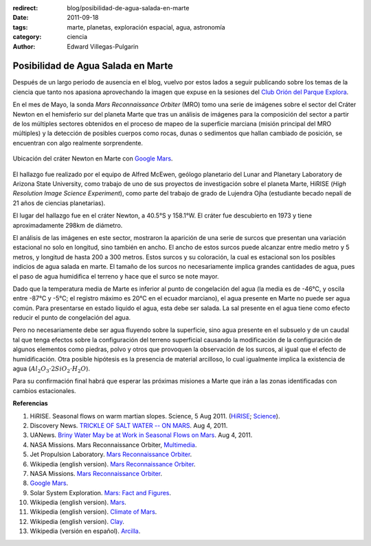 :redirect: blog/posibilidad-de-agua-salada-en-marte
:date: 2011-09-18
:tags: marte, planetas, exploración espacial, agua, astronomía
:category: ciencia
:author: Edward Villegas-Pulgarin

Posibilidad de Agua Salada en Marte
===================================


Después de un largo periodo de ausencia en el blog, vuelvo por estos
lados a seguir publicando sobre los temas de la ciencia que tanto nos
apasiona aprovechando la imagen que expuse en la sesiones del `Club
Orión del Parque
Explora <http://www.facebook.com/groups/376416784920/>`__.

En el mes de Mayo, la sonda *Mars Reconnaissance Orbiter* (MRO) tomo una
serie de imágenes sobre el sector del Cráter Newton en el hemisferio sur
del planeta Marte que tras un análisis de imágenes para la composición
del sector a partir de los múltiples sectores obtenidos en el proceso de
mapeo de la superficie marciana (misión principal del MRO múltiples) y
la detección de posibles cuerpos como rocas, dunas o sedimentos que
hallan cambiado de posición, se encuentran con algo realmente
sorprendente.

.. figure:: /images/posibilidad-de-agua-salada-en-marte/crater-newton-marte.png
   :width: 320px
   :height: 171px
   :align: center
   :alt: Ubicación del cráter Newton en Marte con Google Mars.

   Ubicación del cráter Newton en Marte con
   `Google Mars <https://www.google.com/mars/#lat=-8.997377&lon=-101.234765&q=newton>`_.

El hallazgo fue realizado por el equipo de Alfred McEwen,
geólogo planetario del Lunar and Planetary Laboratory de Arizona State
University, como trabajo de uno de sus proyectos de investigación sobre
el planeta Marte, HiRISE (*High Resolution Image Science Experiment*),
como parte del trabajo de grado de Lujendra Ojha (estudiante becado
nepalí de 21 años de ciencias planetarias).

El lugar del hallazgo fue en el cráter Newton, a 40.5°S y 158.1°W.
El cráter fue descubierto en 1973 y tiene aproximadamente 298km
de diámetro.

.. youtube:: r8HoZrCk-94
   :align: center

El análisis de las imágenes en este sector, mostraron la aparición de
una serie de surcos que presentan una variación estacional no solo en
longitud, sino también en ancho. El ancho de estos surcos puede alcanzar
entre medio metro y 5 metros, y longitud de hasta 200 a 300 metros.
Estos surcos y su coloración, la cual es estacional son los posibles
indicios de agua salada en marte. El tamaño de los surcos no
necesariamente implica grandes cantidades de agua, pues el paso de
agua humidifica el terreno y hace que el surco se note mayor.

Dado que la temperatura media de Marte es inferior al punto de
congelación del agua (la media es de -46°C, y oscila entre -87°C y -5°C;
el registro máximo es 20°C en el ecuador marciano), el agua presente en
Marte no puede ser agua común. Para presentarse en estado liquido el
agua, esta debe ser salada. La sal presente en el agua tiene como efecto
reducir el punto de congelación del agua.

Pero no necesariamente debe ser agua fluyendo sobre la superficie, sino
agua presente en el subsuelo y de un caudal tal que tenga efectos sobre
la configuración del terreno superficial causando la modificación de la
configuración de algunos elementos como piedras, polvo y otros que
provoquen la observación de los surcos, al igual que el efecto de
humidificación. Otra posible hipótesis es la presencia de material
arcilloso, lo cual igualmente implica la existencia de agua
(:math:`Al_2O_3 \cdot 2SiO_2 \cdot H_2O`).

Para su confirmación final habrá que esperar las próximas misiones a
Marte que irán a las zonas identificadas con cambios estacionales.

**Referencias**

1. HiRISE. Seasonal flows on warm martian slopes. Science, 5 Aug 2011. (`HiRISE <http://hirise.lpl.arizona.edu/sim/science-2011-aug-4.php>`__; `Science <http://www.sciencemag.org/content/333/6043/740>`__).

2. Discovery News. `TRICKLE OF SALT WATER -- ON MARS <http://news.discovery.com/space/mars-salt-water-surface-110804.html>`__. Aug 4, 2011.

3. UANews. `Briny Water May be at Work in Seasonal Flows on Mars <http://uanews.org/node/41010>`__. Aug 4, 2011.

4. NASA Missions. Mars Reconnaissance Orbiter, `Multimedia <http://www.nasa.gov/mission_pages/MRO/multimedia/pia14472.html>`__.

5. Jet Propulsion Laboratory. `Mars Reconnaissance Orbiter <http://mars.jpl.nasa.gov/mro/>`__.

6. Wikipedia (english version). `Mars Reconnaissance Orbiter <http://en.wikipedia.org/wiki/Mars_Reconnaissance_Orbiter>`__.

7. NASA Missions. `Mars Reconnaissance Orbiter <http://www.nasa.gov/mission_pages/MRO/main/index.html>`__.

8. `Google Mars <http://www.google.com/mars/>`__.

9. Solar System Exploration. `Mars: Fact and Figures <http://solarsystem.nasa.gov/planets/profile.cfm?Object=Mars&Display=Facts&System=Metric>`__.

10. Wikipedia (english version). `Mars <http://en.wikipedia.org/wiki/Mars>`__.

11. Wikipedia (english version). `Climate of Mars <http://en.wikipedia.org/wiki/Climate_of_Mars#Temperature>`__.

12. Wikipedia (english version). `Clay <http://en.wikipedia.org/wiki/Clay>`__.

13. Wikipedia (versión en español). `Arcilla <http://es.wikipedia.org/wiki/Arcilla>`__.
